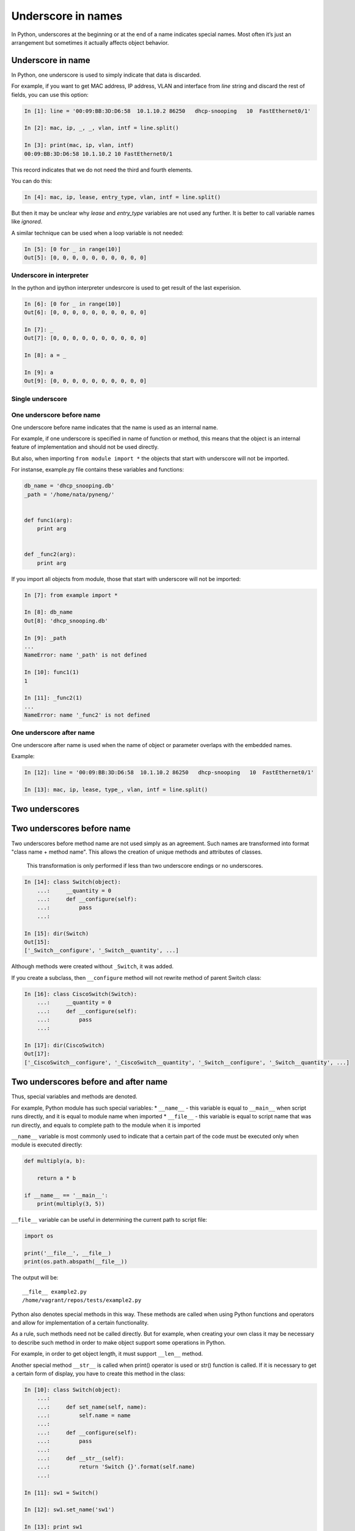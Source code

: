 Underscore in names
----------------------

In Python, underscores at the beginning or at the end of a name indicates special names. Most often it’s just an arrangement but sometimes it actually affects object behavior.

Underscore in name
~~~~~~~~~~~~~~~~~~~~~

In Python, one underscore is used to simply indicate that data is discarded.

For example, if you want to get MAC address, IP address, VLAN and interface from *line* string and discard the rest of fields, you can use this option:

.. code:: python

    In [1]: line = '00:09:BB:3D:D6:58  10.1.10.2 86250   dhcp-snooping   10  FastEthernet0/1'

    In [2]: mac, ip, _, _, vlan, intf = line.split()

    In [3]: print(mac, ip, vlan, intf)
    00:09:BB:3D:D6:58 10.1.10.2 10 FastEthernet0/1

This record indicates that we do not need the third and fourth elements.

You can do this:

.. code:: python

    In [4]: mac, ip, lease, entry_type, vlan, intf = line.split()

But then it may be unclear why *lease* and *entry\_type* variables are not used any further. It is better to call variable names like *ignored*.

A similar technique can be used when a loop variable is not needed:

.. code:: python

    In [5]: [0 for _ in range(10)]
    Out[5]: [0, 0, 0, 0, 0, 0, 0, 0, 0, 0]

Underscore in interpreter
^^^^^^^^^^^^^^^^^^^^^^^^^^^^^^

In the python and ipython interpreter undesrcore is used to get result of the last experision.

.. code:: python

    In [6]: [0 for _ in range(10)]
    Out[6]: [0, 0, 0, 0, 0, 0, 0, 0, 0, 0]

    In [7]: _
    Out[7]: [0, 0, 0, 0, 0, 0, 0, 0, 0, 0]

    In [8]: a = _

    In [9]: a
    Out[9]: [0, 0, 0, 0, 0, 0, 0, 0, 0, 0]

Single underscore
^^^^^^^^^^^^^^^^^^

One underscore before name
^^^^^^^^^^^^^^^^^^^^^^^^^^^^^^^

One underscore before name indicates that the name is used as an internal name.

For example, if one underscore is specified in name of function or method, this means that the object is an internal feature of implementation and should not be used directly.

But also, when importing ``from module import *`` the objects that start with underscore will not be imported.

For instanse, example.py file contains these variables and functions:

.. code:: python

    db_name = 'dhcp_snooping.db'
    _path = '/home/nata/pyneng/'


    def func1(arg):
        print arg


    def _func2(arg):
        print arg

If you import all objects from module, those that start with underscore will not be imported:

.. code:: python

    In [7]: from example import *

    In [8]: db_name
    Out[8]: 'dhcp_snooping.db'

    In [9]: _path
    ...
    NameError: name '_path' is not defined

    In [10]: func1(1)
    1

    In [11]: _func2(1)
    ...
    NameError: name '_func2' is not defined

One underscore after name
^^^^^^^^^^^^^^^^^^^^^^^^^^^^^^

One underscore after name is used when the name of object or parameter overlaps with the embedded names.

Example:

.. code:: python

    In [12]: line = '00:09:BB:3D:D6:58  10.1.10.2 86250   dhcp-snooping   10  FastEthernet0/1'

    In [13]: mac, ip, lease, type_, vlan, intf = line.split()

Two underscores
~~~~~~~~~~~~~~~~~

Two underscores before name
~~~~~~~~~~~~~~~~~~~~~~~~~~~~~~

Two underscores before method name are not used simply as an agreement. Such names are transformed into format "class name + method name". This allows the creation of unique methods and attributes of classes.

    This transformation is only performed if less than two underscore endings or no underscores.

.. code:: python

    In [14]: class Switch(object):
        ...:     __quantity = 0
        ...:     def __configure(self):
        ...:         pass
        ...:

    In [15]: dir(Switch)
    Out[15]:
    ['_Switch__configure', '_Switch__quantity', ...]

Although methods were created without ``_Switch``, it was added.

If you create a subclass, then ``__configure`` method will not rewrite method of parent Switch class:

.. code:: python

    In [16]: class CiscoSwitch(Switch):
        ...:     __quantity = 0
        ...:     def __configure(self):
        ...:         pass
        ...:

    In [17]: dir(CiscoSwitch)
    Out[17]:
    ['_CiscoSwitch__configure', '_CiscoSwitch__quantity', '_Switch__configure', '_Switch__quantity', ...]

Two underscores before and after name
~~~~~~~~~~~~~~~~~~~~~~~~~~~~~~~~~~~~~

Thus, special variables and methods are denoted.

For example, Python module has such special variables:
* ``__name__`` - this variable is equal to ``__main__`` when script runs directly, and it is equal to module name when imported
* ``__file__`` - this variable is equal to script name that was run directly, and equals to complete path to the module when it is imported

``__name__`` variable is most commonly used to indicate that a certain part of the code must be executed only when module is executed directly:

.. code:: python


    def multiply(a, b):

        return a * b

    if __name__ == '__main__':
        print(multiply(3, 5))

``__file__`` variable can be useful in determining the current path to script file:

.. code:: python

    import os

    print('__file__', __file__)
    print(os.path.abspath(__file__))

The output will be:

::

    __file__ example2.py
    /home/vagrant/repos/tests/example2.py

Python also denotes special methods in this way. These methods are called when using Python functions and operators and allow for implementation of a certain functionality.

As a rule, such methods need not be called directly. But for example, when creating your own class it may be necessary to describe such method in order to make object support some operations in Python.

For example, in order to get object length, it must support ``__len__`` method.

Another special method ``__str__`` is called when print() operator is used or str() function is called. If it is necessary to get a certain form of display, you have to create this method in the class:

.. code:: python

    In [10]: class Switch(object):
        ...:
        ...:     def set_name(self, name):
        ...:         self.name = name
        ...:
        ...:     def __configure(self):
        ...:         pass
        ...:
        ...:     def __str__(self):
        ...:         return 'Switch {}'.format(self.name)
        ...:

    In [11]: sw1 = Switch()

    In [12]: sw1.set_name('sw1')

    In [13]: print sw1
    Switch sw1

    In [14]: str(sw1)
    Out[14]: 'Switch sw1'

There are many such special methods in Python. Some useful links where you can read about a particular method:
* `documentation <https://docs.python.org/3.6/reference/datamodel.html#specialnames>`__
* `Dive Into Python3 <http://www.diveintopython3.net/special-method-names.html>`__

